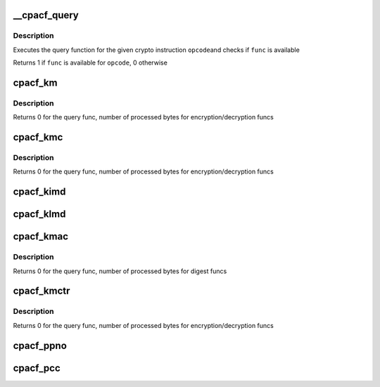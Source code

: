 .. -*- coding: utf-8; mode: rst -*-
.. src-file: arch/s390/include/asm/cpacf.h

.. _`__cpacf_query`:

__cpacf_query
=============

.. c:function:: void __cpacf_query(unsigned int opcode, cpacf_mask_t *mask)

    check if a specific CPACF function is available

    :param unsigned int opcode:
        the opcode of the crypto instruction

    :param cpacf_mask_t \*mask:
        *undescribed*

.. _`__cpacf_query.description`:

Description
-----------

Executes the query function for the given crypto instruction \ ``opcode``\ 
and checks if \ ``func``\  is available

Returns 1 if \ ``func``\  is available for \ ``opcode``\ , 0 otherwise

.. _`cpacf_km`:

cpacf_km
========

.. c:function:: int cpacf_km(unsigned long func, void *param, u8 *dest, const u8 *src, long src_len)

    executes the KM (CIPHER MESSAGE) instruction

    :param unsigned long func:
        the function code passed to KM; see CPACF_KM_xxx defines

    :param void \*param:
        address of parameter block; see POP for details on each func

    :param u8 \*dest:
        address of destination memory area

    :param const u8 \*src:
        address of source memory area

    :param long src_len:
        length of src operand in bytes

.. _`cpacf_km.description`:

Description
-----------

Returns 0 for the query func, number of processed bytes for
encryption/decryption funcs

.. _`cpacf_kmc`:

cpacf_kmc
=========

.. c:function:: int cpacf_kmc(unsigned long func, void *param, u8 *dest, const u8 *src, long src_len)

    executes the KMC (CIPHER MESSAGE WITH CHAINING) instruction

    :param unsigned long func:
        the function code passed to KM; see CPACF_KMC_xxx defines

    :param void \*param:
        address of parameter block; see POP for details on each func

    :param u8 \*dest:
        address of destination memory area

    :param const u8 \*src:
        address of source memory area

    :param long src_len:
        length of src operand in bytes

.. _`cpacf_kmc.description`:

Description
-----------

Returns 0 for the query func, number of processed bytes for
encryption/decryption funcs

.. _`cpacf_kimd`:

cpacf_kimd
==========

.. c:function:: void cpacf_kimd(unsigned long func, void *param, const u8 *src, long src_len)

    executes the KIMD (COMPUTE INTERMEDIATE MESSAGE DIGEST) instruction

    :param unsigned long func:
        the function code passed to KM; see CPACF_KIMD_xxx defines

    :param void \*param:
        address of parameter block; see POP for details on each func

    :param const u8 \*src:
        address of source memory area

    :param long src_len:
        length of src operand in bytes

.. _`cpacf_klmd`:

cpacf_klmd
==========

.. c:function:: void cpacf_klmd(unsigned long func, void *param, const u8 *src, long src_len)

    executes the KLMD (COMPUTE LAST MESSAGE DIGEST) instruction

    :param unsigned long func:
        the function code passed to KM; see CPACF_KLMD_xxx defines

    :param void \*param:
        address of parameter block; see POP for details on each func

    :param const u8 \*src:
        address of source memory area

    :param long src_len:
        length of src operand in bytes

.. _`cpacf_kmac`:

cpacf_kmac
==========

.. c:function:: int cpacf_kmac(unsigned long func, void *param, const u8 *src, long src_len)

    executes the KMAC (COMPUTE MESSAGE AUTHENTICATION CODE) instruction

    :param unsigned long func:
        the function code passed to KM; see CPACF_KMAC_xxx defines

    :param void \*param:
        address of parameter block; see POP for details on each func

    :param const u8 \*src:
        address of source memory area

    :param long src_len:
        length of src operand in bytes

.. _`cpacf_kmac.description`:

Description
-----------

Returns 0 for the query func, number of processed bytes for digest funcs

.. _`cpacf_kmctr`:

cpacf_kmctr
===========

.. c:function:: int cpacf_kmctr(unsigned long func, void *param, u8 *dest, const u8 *src, long src_len, u8 *counter)

    executes the KMCTR (CIPHER MESSAGE WITH COUNTER) instruction

    :param unsigned long func:
        the function code passed to KMCTR; see CPACF_KMCTR_xxx defines

    :param void \*param:
        address of parameter block; see POP for details on each func

    :param u8 \*dest:
        address of destination memory area

    :param const u8 \*src:
        address of source memory area

    :param long src_len:
        length of src operand in bytes

    :param u8 \*counter:
        address of counter value

.. _`cpacf_kmctr.description`:

Description
-----------

Returns 0 for the query func, number of processed bytes for
encryption/decryption funcs

.. _`cpacf_ppno`:

cpacf_ppno
==========

.. c:function:: void cpacf_ppno(unsigned long func, void *param, u8 *dest, long dest_len, const u8 *seed, long seed_len)

    executes the PPNO (PERFORM PSEUDORANDOM NUMBER OPERATION) instruction

    :param unsigned long func:
        the function code passed to PPNO; see CPACF_PPNO_xxx defines

    :param void \*param:
        address of parameter block; see POP for details on each func

    :param u8 \*dest:
        address of destination memory area

    :param long dest_len:
        size of destination memory area in bytes

    :param const u8 \*seed:
        address of seed data

    :param long seed_len:
        size of seed data in bytes

.. _`cpacf_pcc`:

cpacf_pcc
=========

.. c:function:: void cpacf_pcc(unsigned long func, void *param)

    executes the PCC (PERFORM CRYPTOGRAPHIC COMPUTATION) instruction

    :param unsigned long func:
        the function code passed to PCC; see CPACF_KM_xxx defines

    :param void \*param:
        address of parameter block; see POP for details on each func

.. This file was automatic generated / don't edit.

